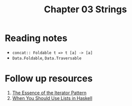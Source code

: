 #+TITLE: Chapter 03 Strings

* Reading notes
- ~concat:: Foldable t => t [a] -> [a]~
- ~Data.Foldable~, ~Data.Traversable~
* Follow up resources
1. [[https://www.cs.ox.ac.uk/jeremy.gibbons/publications/iterator.pdf][The Essence of the Iterator Pattern]]
2. [[https://arxiv.org/pdf/1808.08329.pdf][When You Should Use Lists in Haskell]]
